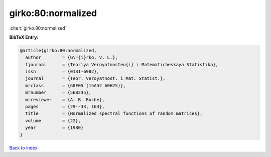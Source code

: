 girko:80:normalized
===================

:cite:t:`girko:80:normalized`

**BibTeX Entry:**

.. code-block:: bibtex

   @article{girko:80:normalized,
     author        = {G\={i}rko, V. L.},
     fjournal      = {Teoriya Veroyatnosteu{i} i Matematicheskaya Statistika},
     issn          = {0131-6982},
     journal       = {Teor. Veroyatnost. i Mat. Statist.},
     mrclass       = {60F05 (15A52 60H25)},
     mrnumber      = {568235},
     mrreviewer    = {A. B. Buche},
     pages         = {29--33, 163},
     title         = {Normalized spectral functions of random matrices},
     volume        = {22},
     year          = {1980}
   }

`Back to index <../By-Cite-Keys.html>`__
